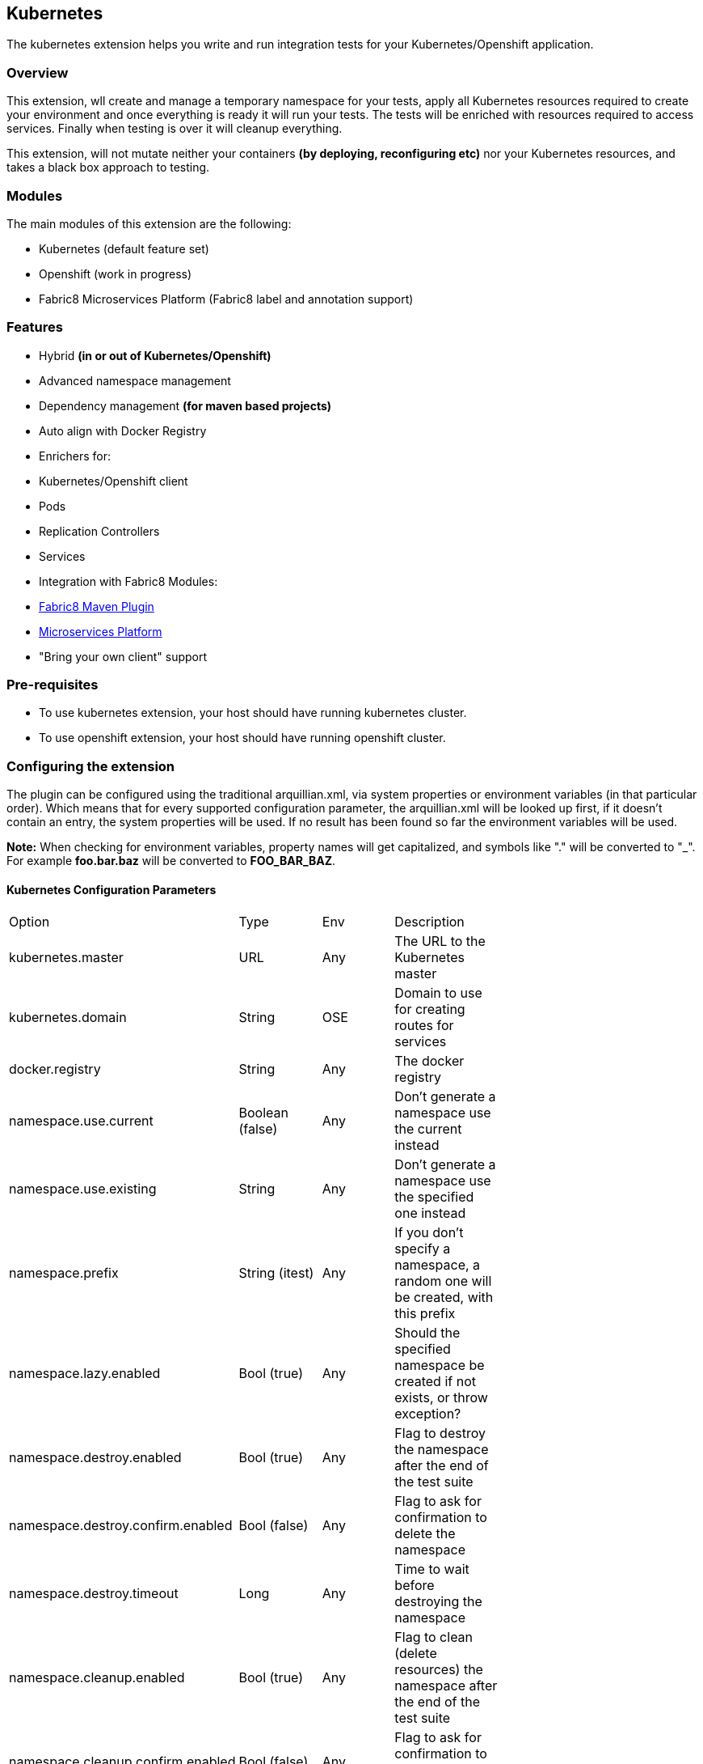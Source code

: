== Kubernetes

The kubernetes extension helps you write and run integration tests for your Kubernetes/Openshift application.

=== Overview

This extension, wll create and manage a temporary namespace for your tests, apply all Kubernetes resources required to create your environment and once everything is ready it will run your tests. The tests will be enriched with resources required to access services. Finally when testing is over it will cleanup everything.

This extension, will not mutate neither your containers *(by deploying, reconfiguring etc)* nor your Kubernetes resources, and takes a black box approach to testing.

=== Modules
The main modules of this extension are the following:

- Kubernetes (default feature set)
- Openshift (work in progress)
- Fabric8 Microservices Platform (Fabric8 label and annotation support)

=== Features
- Hybrid *(in or out of Kubernetes/Openshift)*
- Advanced namespace management
- Dependency management *(for maven based projects)*
- Auto align with Docker Registry
- Enrichers for:
    - Kubernetes/Openshift client
    - Pods
    - Replication Controllers
    - Services
- Integration with Fabric8 Modules:
    - link:https://fabric8.io/guide/mavenPlugin.html[Fabric8 Maven Plugin]
    - link:https://fabric8.io/guide/fabric8DevOps.html[Microservices Platform]
- "Bring your own client" support

=== Pre-requisites
- To use kubernetes extension, your host should have running kubernetes cluster.
- To use openshift extension, your host should have running openshift cluster.

=== Configuring the extension

The plugin can be configured using the traditional arquillian.xml, via system properties or environment variables (in that particular order).
Which means that for every supported configuration parameter, the arquillian.xml will be looked up first, if it doesn't contain an entry, the system properties will be used.
If no result has been found so far the environment variables will be used.

**Note:** When checking for environment variables, property names will get capitalized, and symbols like "." will be converted to "_".
For example **foo.bar.baz** will be converted to **FOO_BAR_BAZ**.

==== Kubernetes Configuration Parameters

[width="80%"]
|===============================================================================================================================================
| Option                              | Type           | Env | Description                                                                      |
| kubernetes.master                   | URL            | Any | The URL to the Kubernetes master                                                 |
| kubernetes.domain                   | String         | OSE | Domain to use for creating routes for services                                   |
| docker.registry                     | String         | Any | The docker registry                                                              |
| namespace.use.current               | Boolean (false)| Any | Don't generate a namespace use the current instead                               |
| namespace.use.existing              | String         | Any | Don't generate a namespace use the specified one instead                         |
| namespace.prefix                    | String (itest) | Any | If you don't specify a namespace, a random one will be created, with this prefix |
| namespace.lazy.enabled              | Bool (true)    | Any | Should the specified namespace be created if not exists, or throw exception?     |
| namespace.destroy.enabled           | Bool (true)    | Any | Flag to destroy the namespace after the end of the test suite                    |
| namespace.destroy.confirm.enabled   | Bool (false)   | Any | Flag to ask for confirmation to delete the namespace                             |
| namespace.destroy.timeout           | Long           | Any | Time to wait before destroying the namespace                                     |
| namespace.cleanup.enabled           | Bool (true)    | Any | Flag to clean (delete resources) the namespace after the end of the test suite   |
| namespace.cleanup.confirm.enabled   | Bool (false)   | Any | Flag to ask for confirmation to clean the namespace                              |
| namespace.cleanup.timeout           | Long           | Any | Time to wait when cleaning up the namespace                                      |
| env.init.enabled                    | Bool (true)    | Any | Flag to initialize the environment (apply kubernetes resources)                  |
| env.config.url                      | URL            | Any | URL to the Kubernetes JSON/YAML (defaults to classpath resource kubernetes.json) |
| env.config.resource.name            | String         | Any | Option to select a different classpath resource (other than kubernetes.json)     |
| env.setup.script.url                | URL            | Any | Option to select a shell script that will setup the environment                  |
| env.teardown.script.url             | URL            | Any | Option to select a shell script to tear down / cleanup the environment           |
| env.dependencies                    | List           | Any | Whitespace separated list of URLs to more dependency kubernetes.json             |
| wait.timeout                        | Long (5mins)   | Any | The total amount of time to wait until the env is ready                          |
| wait.poll.interval                  | Long (5secs)   | Any | The poll interval to use for checking if the environment is ready                |
| wait.for.service.list               | List           | Any | Explicitly specify a list of services to wait upon                               |
| ansi.logger.enabled                 | Bool (true)    | Any | Flag to enable colorful output                                                   |
| kubernetes.client.creator.class.name| Bool (true)    | Any | Fully qualified class name of a kubernetes client creator class (byon)           |
|===============================================================================================================================================

==== Openshift Configuration Parameters

[width="80%"]
|===============================================================================================================================================
| Option                              | Type           | Env | Description                                                                      |
| autoStartContainers                 | List           | Any | Comma Separated List of Pods which you want to auto start                        |
| definitionsFile                     | String         | Any | Definitions file path                                                            |
| proxiedContainerPorts               | List           | Any | Comma Separated List following Pod:containerPort OR Pod:MappedPort:ContainerPort |                                        |
|===============================================================================================================================================

=== Namespaces

The default behavior of the extension is to create a unique namespace per test suite. The namespace is created Before the suite is started and destroyed in the end.
For debugging purposes, you can set the **namespace.cleanup.enabled** and **namespace.destroy.enabled**  to false and keep the namespace around.

In other cases you may find it useful to manually create and manage the environment rather than having **arquillian** do that for you.
In this case you can use the **namespace.use.existing** option to select an existing namespace. This option goes hand in hand with **env.init.enabled** which can be
used to prevent the extension from modifying the environment.

Last but not least, you can just tell arquillian, that you are going to use the current namespace. In this case, arquillian cube will delegate to the link:https://github.com/fabric8io/kubernetes-client/[Kubernetes Client] that will use:

- ~/.kube/config
- /var/run/secrets/kubernetes.io/serviceaccount/namespace
- the KUBERNETES_NAMESPACE environmnet variable

to determine the current namespace.

### Creating the environment
After creating or selecting an existing namespace, the next step is the environment preparation. This is the stage where all the required Kubernetes configuration will be applied.

#### How to run kubernetes with multiple configuration files?
1. Out of the box, the extension will use the classpath and try to find a resource named **kubernetes.json** or **kubernetes.yaml***. The name of the resource can be changed using the **env.config.resource.name**.
  Of course it is also possible to specify an external resource by URL using the **env.config.url**.

2. While finding resource in classpath with property **env.config.resource.name**, cube will look into classpath with given name, if not found, then cube will continue to look into classpath under META-INF/fabric8/ directory.
  Using this you can put multiple resources(openshift.json, openshift.yml) inside META-INF/fabric8, and choose only required one by specifying **env.config.resource.name** property.

3. Either way, it is possible that the kubernetes configuration used, depends on other configurations. It is also possible that your environment configuration is split in multiple files.
  To cover cases like this the **env.dependencies** is provided which accepts a space separated list of URLs.

4. There are cases, where instead of specifying the resources, you want to specify some shell scripts that will setup the environment. For those cases you can use the **env.setup.script.url** / **env.teardown.script.url** to pass the
 scripts for setting up and tearing down the environment. Note that these scripts are going to be called right after the namespace is created and cleaned up respectively.
 Both scripts will be executed using visible environment variables the following:

 * KUBERNETES_MASTER
 * KUBERNETES_NAMESPACE
 * KUBERNETES_DOMAIN
 * DOCKER_REGISTRY
 * all host environment variables
 * all arquillian descriptor properties prefixed with `env.`.

(You can use any custom URL provided the appropriate URL stream handler.)

**Note:** Out of the box mvn urls are supported, so you can use values like: **mvn:my.groupId/artifactId/1.0.0/json/kubernetes** (work in progress)

**Also:** If your project is using maven and dependencies like the above are expressed in the pom, the will be used *automatically*. (work in progress)

[IMPORTANT]
====
Arquillian Cube Kubernetes needs to authenticate into Kubernetes.
To do it, Cube reads from `~/.kube/config` user information (token, password).

For example in case of OpenShift you can use `oc login --username=admin --password=admin` for creating a token for connecting as admin, or `oc config set-credentials myself --username=admin --password=admin` for statically add the username and password and will communicate with Kubernetes to update the `~/.kube/config` file with the info provided.

You can read more about Kubernetes config file at http://kubernetes.io/docs/user-guide/kubectl/kubectl_config/
====

=== Readiness and waiting
Creating an environment does not guarantee its readiness. For example a Docker image may be required to get pulled by a remote repository and this make take even several minutes.
Running a test against a Pod which is not Running state is pretty much pointless, so we need to wait until everything is ready.

This extension will wait up to **wait.timeout** until everything is up and running. Everything? It will wait for all Pods and Service *(that were created during the test suite initialization)* to become ready.
It will poll them every **wait.poll.interval** milliseconds. For services there is also the option to perform a simple "connection test"  by setting the flag **wait.for.service.connection.enabled** to true.
In this case it will not just wait for the service to ready, but also to be usable/connectable.

=== Immutable infrastructure and integration testing

As mentioned in the overview, this extension will not try to deploy your tests, inside an application container.
It doesn't need nor want to know what runs inside your docker containers, nor will try to mess with it.
It doesn't even need to run inside Kubernetes (it can just run in your laptop and talk to the kubernetes master).

So what exactly is your test case going to test?

The test cases are meant to consume and test the provided services and assert that the environment is in the expected state.

The test case may obtain everything it needs, by accessing the Kubernetes resources that are provided by the plugin as @ArquillianResources (see resource providers below).

=== Resource Providers

The resource providers available, can be used to inject to your test cases the following resources:

- A kubernetes client as an instance of KubernetesClient
- Session object that contains information (e.g. the namespace) or the uuid of the test session.
- Deployments *(by id or as a list of all deployments created during the session, optionally filtered by label)*
- Pods *(by id or as a list of all pods created during the session, optionally filtered by label)*
- Replication Controllers *(by id or as a list of all replication controllers created during the session, optionally filtered by label)*
- Replica Sets *(by id or as a list of all replica sets created during the session, optionally filtered by label)*
- Services *(by id or as a list of all services created during the session, optionally filtered by label)*

The Openshift extension also provides:

- Deployment Configs *(by id or as a list of all deployment configs created during the session)*

Here's a small example:

[source, java]
.ExampleTest.java
----
    @RunWith(Arquillian.class)
    public class ExampleTest {

     @ArquillianResource
     KubernetesClient client;

     @ArquillianResource
     Session session;

      @Test
      public void testAtLeastOnePod() throws Exception {
       assertThat(client).pods().runningStatus().filterNamespace(session.getNamespace()).hasSize(1);
      }
    }
----

The test code above, demonstrates how you can inject an use inside your test the *KubernetesClient* and the *Session* object. It also demonstrates the use of **kubernetes-assertions** which is a nice little library based on [assert4j](http://assertj.org) for performing assertions on top of the Kubernetes model.

The next example is intended to how you can inject a resource by id.

[source, java]
.ResourceByIdTest.java
----

    @RunWith(Arquillian.class)
    public class ResourceByIdTest {

     @ArquillianResource
     @Named("my-serivce")
     Service service;

     @ArquillianResource
     @Named("my-pod")
     Pod pod;

     @ArquillianResource
     @Named("my-contoller")
     ReplicationController controller;

      @Test
      public void testStuff() throws Exception {
       //Do stuff...
      }
    }
----

The next example shows how to inject a resource filtering by label.

[source, java]
.ResourceByLabelTest.java
----

    @RunWith(Arquillian.class)
    public class ResourceByLabelTest {

     @ArquillianResource
     @WithLabel(name="app", value="my-app")
     Service service;

     @ArquillianResource
     @WithLabel(name="app", value="my-app")
     Pod pod;

     @ArquillianResource
     @WithLabel(name="app", value="my-app")
     ReplicationController controller;

      @Test
      public void testStuff() throws Exception {
       //Do stuff...
      }
    }
----

The next example is intended to how you can inject a resource list.

[source, java]
.ResourceListExample.java
----

    @RunWith(Arquillian.class)
    public class ResourceListExample {

     @ArquillianResource
     ServiceList services;

     @ArquillianResource
     PodList pods;

     @ArquillianResource
     ReplicationControllerList controllers;

      @Test
      public void testStuff() throws Exception {
       //Do stuff...
      }
    }
----

Now let's see how can you inject OpenShift Client Service.

[source, java]
.OpenshiftExample.java
----
public class HelloWorldTest {


    @Named("hello-openshift-service")
    @PortForward
    @ArquillianResource
    Service service;

    @Named("hello-openshift-service")
    @PortForward
    @ArquillianResource
    URL url;

    @Test
    public void service_instance_should_not_be_null() throws Exception {
        assertThat(service).isNotNull();
    }

    @Test
    public void testStuff() throws Exception {
        //Do stuff...
    }
}
----

In case of OpenShift, test can be enriched with `OpenShiftClient`.

[source, java]
.OpenshiftExample.java
----
public class HelloWorldTest {

    @ArquillianResource
    OpenShiftClient client;

}
----

=== Dealing with version conflicts
Arquillian Cube Kubernetes and Openshift modules, heavily rely on the Fabric8 Kubernetes/Openshift client.
This client is also used in wide range of frameworks, so its not that long of a shot to encounter version conflicts.

To eliminate such issues, arquillian as of 1.1.0 is using a shaded uberjar of the client which contains versioned package (with major and minor version).

All enrichers provided by the arquillian modules, are configured to work both with the internal types, but also with whatever version of the client that is found in the classpath.

Note: If your existing tests don't have a dependency to the kubernetes-client, you will either need to add kubernetes-client, to your classpath or use the internal classes. It is recommended to do the first.

